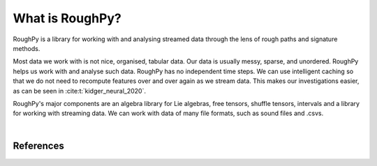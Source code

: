 .. _whatisroughpy:

****************
What is RoughPy?
****************

RoughPy is a library for working with and analysing streamed data through the lens of rough paths and signature methods.

Most data we work with is not nice, organised, tabular data. Our data is usually messy, sparse, and unordered. RoughPy helps us work with and analyse such data.
RoughPy has no independent time steps. We can use intelligent caching so that we do not need to recompute features over and over again as we stream data. This makes our investigations easier, as can be seen in :cite:t:`kidger_neural_2020`.

RoughPy's major components are an algebra library for Lie algebras, free tensors, shuffle tensors, intervals and a library for working with streaming data. We can work with data of many file formats, such as sound files and .csvs.

.. video:: ../_static/terry-trimmed.mp4
    :width: 700
    :autoplay:
    :muted:

|

References
==========

.. bibliography::

.. todo::

    Ideas for this page

    * Maud Right adjoint example
    * Signature kernels
    * Picture at bottom, paracetamol?
    * Financial volatility data, line updating, calculating signatures side by side